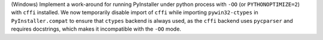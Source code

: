 (Windows) Implement a work-around for running PyInstaller under python
process with ``-OO`` (or ``PYTHONOPTIMIZE=2``) with ``cffi`` installed.
We now temporarily disable import of ``cffi`` while importing
``pywin32-ctypes`` in ``PyInstaller.compat`` to ensure that ``ctypes``
backend is always used, as the ``cffi`` backend uses ``pycparser`` and
requires docstrings, which makes it incompatible with the ``-OO`` mode.
